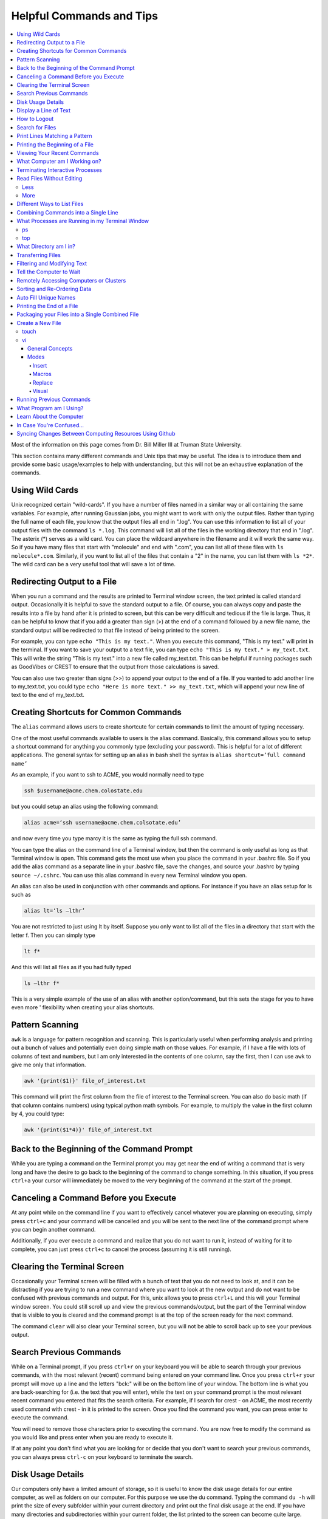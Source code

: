 =========================
Helpful Commands and Tips 
=========================

.. contents::
    :local:

Most of the information on this page comes from Dr. Bill Miller III at Truman State University.

This section contains many different commands and Unix tips that
may be useful. The idea is to introduce them and provide some basic
usage/examples to help with understanding, but this will not be
an exhaustive explanation of the commands.

Using Wild Cards 
****************

Unix recognized certain "wild-cards". If you have a number of files
named in a similar way or all containing the same variables.
For example, after running Gaussian jobs, you might want to work with 
only the output files. Rather than typing the full name of each file, 
you know that the output files all end in ".log". You can use this 
information to list all of your output files with the command ``ls *.log``.
This command will list all of the files in the working directory that
end in ".log". The asterix (*) serves as a wild card.
You can place the wildcard anywhere in the filename and it will work 
the same way. So if you have many files that start with "molecule" and 
end with ".com", you can list all of these files with ``ls molecule*.com``. 
Similarly, if you want to list all of the files that contain a "2" in 
the name, you can list them with ``ls *2*``. The wild card can be a 
very useful tool that will save a lot of time.

Redirecting Output to a File
****************************

When you run a command and the results are printed to Terminal 
window screen, the text printed is called standard output. 
Occasionally it is helpful to save the standard output to a file. 
Of course, you can always copy and paste the results into a file 
by hand after it is printed to screen, but this can be very 
difficult and tedious if the file is large. Thus, it can be helpful 
to know that if you add a greater than sign (>) at the end of a 
command followed by a new file name, the standard output will be 
redirected to that file instead of being printed to the screen.

For example, you can type ``echo "This is my text."``.
When you execute this command, "This is my text." will print in the 
terminal. If you want to save your output to a text file, you can type 
``echo "This is my text." > my_text.txt``. This will write the string 
"This is my text." into a new file called my_text.txt. This can be 
helpful if running packages such as GoodVibes or CREST to ensure 
that the output from those calculations is saved.

You can also use two greater than signs (>>) to append your output 
to the end of a file. If you wanted to add another line to my_text.txt, 
you could type ``echo "Here is more text." >> my_text.txt``, which will 
append your new line of text to the end of my_text.txt.

Creating Shortcuts for Common Commands 
**************************************

The ``alias`` command allows users to create shortcute for 
certain commands to limit the amount of typing necessary.

One of the most useful commands available to users is the alias 
command. Basically, this command allows you to setup a shortcut 
command for anything you commonly type (excluding your password). 
This is helpful for a lot of different applications. The general 
syntax for setting up an alias in bash shell the syntax is 
``alias shortcut=’full command name’`` 

As an example, if you want to ssh to ACME, you would normally need 
to type 

.. code:: shell

    ssh $username@acme.chem.colostate.edu

but you could setup an alias using the following command:

.. code:: shell

    alias acme=‘ssh username@acme.chem.colsotate.edu’

and now every time you type marcy it is the same as 
typing the full ssh command. 

You can type the alias on the command line of a Terminal window, 
but then the command is only useful as long as that Terminal window 
is open. This command gets the most use when you place the command 
in your .bashrc file. So if you add the alias command as a separate 
line in your .bashrc file, save the changes, and source your 
.bashrc by typing ``source ~/.cshrc``. You can use this alias command in every new Terminal window you open. 

An alias can also be used in conjunction with other commands 
and options.  For instance if you have an alias setup for ls 
such as 

.. code:: shell
    
    alias lt=‘ls –lthr’ 

You are not restricted to just using lt by itself. Suppose you 
only want to list all of the files in a directory that start with 
the letter f. Then you can simply type 

.. code:: shell 
    
    lt f* 

And this will list all files as if you had fully typed 

.. code:: shell
    
    ls –lthr f* 

This is a very simple example of the use of an alias with another 
option/command, but this sets the stage for you to have even more '
flexibility when creating your alias shortcuts.

Pattern Scanning
****************

``awk`` is a language for pattern recognition and scanning. 
This is particularly useful when performing analysis and printing 
out a bunch of values and potentially even doing simple math 
on those values. For example, if I have a file with lots of 
columns of text and numbers, but I am only interested in the contents 
of one column, say the first, then I can use ``awk`` to give me 
only that information.

.. code:: shell

    awk '{print($1)}' file_of_interest.txt

This command will print the first column from the file of interest 
to the Terminal screen. You can also do basic math (if that column 
contains numbers) using typical python math symbols. For example, 
to multiply the value in the first column by 4, you could type:

.. code:: shell

    awk '{print($1*4)}' file_of_interest.txt

Back to the Beginning of the Command Prompt
*******************************************

While you are typing a command on the Terminal prompt you may 
get near the end of writing a command that is very long and have 
the desire to go back to the beginning of the command to change 
something. In this situation, if you press ``ctrl+a`` your cursor 
will immediately be moved to the very beginning of the command 
at the start of the prompt.

Canceling a Command Before you Execute
**************************************

At any point while on the command line if you want to effectively 
cancel whatever you are planning on executing, simply press ``ctrl+c`` 
and your command will be cancelled and you will be sent to the next 
line of the command prompt where you can begin another command.

Additionally, if you ever execute a command and realize that you 
do not want to run it, instead of waiting for it to complete, you 
can just press ``ctrl+c`` to cancel the process (assuming it is still 
running).

Clearing the Terminal Screen 
****************************

Occasionally your Terminal screen will be filled with a bunch of 
text that you do not need to look at, and it can be distracting 
if you are trying to run a new command where you want to look at 
the new output and do not want to be confused with previous commands 
and output. For this, unix allows you to press ``ctrl+L`` and this 
will your Terminal window screen. You could still scroll up and 
view the previous commands/output, but the part of the Terminal 
window that is visible to you is cleared and the command prompt 
is at the top of the screen ready for the next command.

The command ``clear`` will also clear your Terminal screen, 
but you will not be able to scroll back up to see your previous output.

Search Previous Commands
************************

While on a Terminal prompt, if you press ``ctrl+r`` on your keyboard 
you will be able to search through your previous commands, with the 
most relevant (recent) command being entered on your command line. 
Once you press ``ctrl+r`` your prompt will move up a line and the 
letters "bck:" will be on the bottom line of your window. The bottom 
line is what you are back-searching for (i.e. the text that you 
will enter), while the text on your command prompt is the most 
relevant recent command you entered that fits the search criteria. 
For example, if I search for crest - on ACME, the most recently 
used command with crest - in it is printed to the screen. Once you 
find the command you want, you can press enter to execute the command.

You will need to remove those characters prior to executing the 
command. You are now free to modify the command as you would 
like and press enter when you are ready to execute it.

If at any point you don't find what you are looking for or decide 
that you don't want to search your previous commands, you can 
always press ``ctrl-c`` on your keyboard to terminate the search.

Disk Usage Details
******************

Our computers only have a limited amount of storage, so it is useful 
to know the disk usage details for our entire computer, as well as 
folders on our computer. For this purpose we use the du command. 
Typing the command ``du -h`` will print the size of every 
subfolder within your current directory and print out the final 
disk usage at the end. If you have many directories and 
subdirectories within your current folder, the list printed to 
the screen can become quite large.

The ``-s`` flag is intended to help remove all of the mess 
and just give you the final details if that is all you want. 
This is useful if you only care about the total size of a directory 
and don't care about the size of individual subfolders.

Display a Line of Text
**********************

``echo`` is a very simple command that is used to print text to 
the screen. A common reason to use ``echo`` is to display the 
definition of an environment variable.

``echo`` can also be used when writing scripts. It can be helpful 
to use ``echo`` statemetns to show how far along the script has progressed 
or to print out a statement at the end to tell that the calculation 
is done and how long it took to complete. ``echo`` works similarly 
to print statements in python.

How to Logout
*************

Typing the ``exit`` command will log you out of any remote computer 
you have connected to using ssh. If you type ``exit`` on the command 
prompt of your local workstation, you will close that Terminal 
window/tab.

Search for Files
****************

The ``find`` command searches a directory/path for files that match the 
given expression provided by the user. The general syntax is 

.. code:: shell
    
    find [path] expression 

This command has a LOT of options. 

An example find command is shown below to give you an idea of 
what find can do. 

.. code:: shell

    find $HOME -mtime 0 

This command will search for files in your home directory that 
have been modified in the last 24 hours.

``find`` is also capable of executing arbitrary bash commands with the 
filenames it finds:

.. code:: shell
    
    find ./ -maxdepth 3 -mindepth 1 -name '*.com' -exec "cp {} ../../MoveFilesHere \;"

This command will parse through all folders 1-3 steps in the file 
tree, select all of the files that end in ".com", and run the 
``cp`` command to move those files into a new folder that you made.
The portion after the ``-exec`` can be any bash command you would like 
to run on the files you've found.

Print Lines Matching a Pattern
******************************

``grep`` is a very useful tool for searching a very long file for 
a certain string and printing the results to the screen. The 
general syntax is 

.. code:: shell

    grep pattern file

An example might be searching through a long Gaussian output file 
to make sure that your calculation finished normally. An example of 
this might be 

.. code:: shell

    grep "Normal termination" water_optimization.log

In this case, I have searched through the file water_optimization.log 
for the string "Normal termination". This string is printed in the 
file when the calculation finsihed normally/without error. This can 
also be done to search for energies or timing information.

Printing the Beginning of a File 
********************************

The ``head`` command will print the top lines of a file to the 
Terminal screen. The general syntax for the ``head`` command is 
``head [options] filename``. By default, ``head`` will print the first 
10 lines of the file you provide. This command can also be used to 
print a different number of lines at the top of a file. For example, 

.. code:: shell

    head -n 25 water_optimization.log

will print out the first 25 lines of the file ``water_optimization.log``.
Using the ``-n`` flag allows you to specify the number of lines printed.

Viewing Your Recent Commands
****************************

The ``history`` command will print out your recently executed commands. 
By default, history will print out your most recent ~100 commands. 
You can also specify that history only print out a certain number 
of your recent commands by putting a number after history. 
For example, ``history 10`` 
will print the most recent ten commands that you entered. 

What Computer am I Working on?
******************************

When you can easily ssh from one computer to another it is easy 
to get confused and not know which computer you are working on. 
Thus, the command ``hostname`` was created to print out the name of 
the host computer you are actively working on.

Terminating Interactive Processes
*********************************

The ``kill`` command is used to terminate processes that you are 
running on your computer. The general syntax for the ``kill`` 
command is 

.. code:: shell

    kill -9 PID 

The ``-9`` is added to smother the process so it has no chance of 
survival. The ``PID`` is a number that identifies each running 
process. You can obtain the ```PID`` of any process using either the 
``ps`` or ``top`` commands. This should only be used on the local 
linux machines, as SLURM has it's own way to kill/cancel a job.

Read Files Without Editing 
**************************

Less
++++

The less command provides users with the ability to read a file 
without worrying about the chance of unintentionally editing the 
file. The general syntax for less is 

.. code:: shell
    
    less filename 

When you execute a less command to read a file, the Terminal window 
will be filled with the contents of the file (i.e. you will not be 
able to see any of your previous commands in the current window). 
You can scroll up and down to see the contents of the file using 
the arrow keys on your keyboard. You can also page down using the 
spacebar key, and page up using the B key (short for back) on your 
keyboard. You can also search for instances of a certain word or 
phrase by typing 

.. code:: shell
    
    /text to search for
 
Once you press the slash key (/) your cursor will move to the bottom 
of the Terminal window where you will be able to see what text you 
are typing. Press enter to search the file for the text. Every 
instance of the phrase should be highlighted. If you accidentally 
press the slash key (or decide that you do not want to search for 
the text you started typing, you can just backspace until the slash 
is gone and you will be able to scroll through the text of the file 
again. 

You can also go straight to the end of a file by pressing Shift+G 
on the keyboard. 

To quit less just press the Q key (for quit). 

More
++++

``more`` is an antiquated version of ``less`` that can be used 
for reading (but not editing) files. Unlike ``less``, with ``more`` 
you can only page down (e.g. you cannot scroll line-by-line with 
the arrow keys, and you cannot page or scroll up at all) and you 
cannot search the text for a string of phrase.

Different Ways to List Files 
****************************

You should already know how to list files with the ``ls`` command, 
but there are many options with ``ls`` that can be useful. For 
example, if you type 

.. code:: shell

    ls -a 

then you will see a list of all folders and files contained 
within your directory, this includes hidden files that start with 
a dot (for example, .bashrc). 

If you want to list all the details (permissions, date modified, 
owner, size, etc.) of all files, you can type

.. code:: shell

    ls -l 

If you type 

.. code:: shell

    ls -r 

the order of the list will be reversed from the traditional 
ordering. Typically ``ls`` will order the files in alphabetical 
order, but typing ``ls –r`` will list them in reverse alphabetical 
order. Another useful option is ordering the files/folders by 
time instead of alphabetical order, which can be done using

.. code:: shell

    ls -t 

You can also combine these options into a single command. For 
example, 

.. code:: shell
    
    ls -ltr 

will list the details of all files and put them in reverse order 
of the last time they were modified (so the most recently modified 
file is on bottom). My problem with the previous command is the 
size of the files is given in units of bytes, and that is not very 
helpful for large files. So when I want to list the details of 
all the files in a given folder I typically use the ls command 

.. code:: shell

    ls -lthr 

where the additional ``h`` puts all folder/file sizes in 
human-readable format.

Combining Commands into a Single Line
*************************************

“Pipe” is a very helpful tool to know to help you combine commands 
into a single line, simplifying scripts and generally making life 
easier. “Piping” simply refers to the process of relocating the 
output of some command immediately to the input of another command, 
which you can do over and over. This is best explained using an 
example. For instance, let’s say I have a directory with a lot of 
files in it.

Now, let’s say I want to get the file size information from for 
all files starting with 3HT3 and contain buckle in the name. I can 
first do an ``ls -lthr`` to list the details of all the files in this folder, 
then grep for the 
3HT3 pattern, then grep for the buckle pattern, and finally print 
out only the column of information with the file sizes using ``awk``. 

.. code:: shell

    ls -lthr | grep 3HT3 | grep buckle | awk '{print($5)}'

And now I can easily look at only the file sizes that I want to 
look at. Of course, this is basically a silly example that I could 
have done much easier, but I just wanted to show how pipes work. 
In this case, the “pipe” is the vertical line (|) between each 
command. You can use the keyboard make a pipe by pressing shift and 
the button right under the backspace button, as shown on the 
keyboard below. 

What Processes are Running in my Terminal Window 
************************************************

ps 
+++

The ``ps`` command is similar to the top command, 
except instead of viewing all the processes that are running on your 
computer, ``ps`` will only display the processes that are running in 
your current shell/window. So clearly there are significantly less 
processes shown using ``ps`` than ``top``, but if you are running 
a bunch of 
processes that are executing the same command, ps may be a better 
way of displaying them for you if you need to terminate one of them. 
``ps`` is also not dynamic. When you type ``ps`` the current processes 
are 
just printed to the screen and the command prompt is available for 
another unix command.

top
+++

Occasionally it will be helpful to determine what processes are 
currently running on your computer. For this situation, we have 
the ``top`` command. ``top`` will display the processes currently 
running in your Terminal window. 
The processes are listed in descending order of %CPU usage. 
The display is dynamic and updates every ~3 seconds. While 
``top`` is being displayed, if you press 1 you will see the load 
on each specific processor. 

There are many columns of information displayed using ``top``, 
some of which are self-explanatory and some of which aren’t 
important to us. The ``PID`` column is an identifying number for each 
command. If you need to kill one of these jobs while ``top`` is 
running, press ``k`` and a line will be printed just above the 
processes that says ``PID to kill:``. You can enter the ``PID`` number 
and press ``enter`` to kill any of the jobs that are running. 
You can also see if any other users are running processes on your 
computer (someone might decides to try to hijack your CPUs or GPUs 
if they don’t think you are using them enough). top also allows 
you to view the percentage CPU (%CPU) and memory (%MEM) usage for 
each process, the length of time the job has been running (although 
this is not normal Earth time), and the name of the command that is 
running. 

Once you have finished examining top you can terminate it by just 
pressing ``q`` on the keyboard to quit (or pressing ``ctrl+c``) 

What Directory am I in?
************************

``pwd`` is a very simple and frequently used command in unix.
The command simply prints the full path of your current working 
directory to the screen in your Terminal window. At first this 
sounds fairly useless because why wouldn’t you know what directory 
you are in? Well, when you have many Terminal windows at once it 
can be difficult to remember where you are in each shell. 
Potentially more helpful, though, sometimes you need to copy (``cp``) 
or ``rsync`` files to or from a certain directory that requires you 
to explicitly list the pull path to that directory. If you type this 
by hand you could make several mistakes that are difficult to catch. 
It is much easier to just type ``pwd``, print out the directory and 
then just copy and paste it into your ``cp`` or ``rsync`` command.

Transferring Files 
******************

You may have already been introduced to the ``scp`` or ``ftp`` 
commands to transfer files, and that’s great, but rsync is better 
than both of them. ``rsync`` allows you the ability to zip files 
before they are transferred (and unzip them afterwards), so the 
transfer itself is quicker since the files to be moved are smaller. 
``rsync`` also automatically compares the files to be transferred 
and the destination to compare files. If there are any duplicates, 
rsync will not transfer those files, again saving you time. 
Similarly, if a file was simply added to or modified it will only 
transfer the new modified parts instead of transferring the entire 
file again, still saving time. And if you are in the middle of 
transferring files and you cancel the transfer or you lose 
connection, when you restart the transfer, ``rsync`` will 
automatically pick up where it left off so you don’t have to start 
back at the beginning. Sounds too good to be true, doesn’t it? 
Well, it’s not. It’s ggggrreeeeaaaaatttt! Anyone else see a big 
cartoon tiger say that? No, just me? Okay then. 

Anyway, how do you use ``rsync``? Well, ``rsync`` has a lot of 
options, but I typically use the following options 

.. code:: shell
    
    rsync -azvp --progress list_of_files username@computer:/path/to/folder/where/you/want/the/files/ 
    
For example, 

.. code:: shell 
    
    rsync -azvp --progress * username@acme.chem.colostate.edu:/home/usermane/
 
will transfer all files (*) in the current directory to my home 
directory on the ACME. You can also reverse the command and bring 
files from another computer to your current directory. For example, 

.. code:: shell

    rsync -azvp --progress ‘username@acme.chem.colostate.edu:/home/usermane/*’ . 

This will transfer all files in my home directory on ACME 
to the current directory (the dot specifies the current location) 
on my local computer. Different people use different options. These 
are helpful options because they zip the files prior to transferring 
and the ``--progress`` allows you to view the time remaining for 
each file during the transfer process.

Filtering and Modifying Text 
****************************

``sed`` is an extremely useful tool, especially to the two people 
in the world that really know how to use it. And I am not one of 
those two people. As you might be guessing from my previous 
statements, ``sed`` is not an easy language to understand, but it 
is still useful thanks to Google. Just knowing that ``sed`` exists 
and the types of things it can do make it useful because you can 
likely find someone else that has reported the exact thing you 
want to do online. Below I have listed a few of the more common 
``sed`` commands I have used on a regular basis and what they do. 

Remove the first line of a file, often done to remove the 
heading names of columns: 

.. code:: shell

    sed '1d' filename

The results will be printed to the Terminal screen.

Remove lines 1 to 5766 in a file:

.. code:: shell

    sed -i '1,+5766d' filename 

The ``-i`` in this case will delete lines 1 to 5766 and instead of 
printing the results to the screen, will just save the results 
in the original filename.

Find and replace the commas in ``filename`` with a space instead:

.. code:: shell

    sed 's/,/ /g' filename 

Again, there are lots of other uses for ``sed`` that aren't listed.
Many introductions and tutorials for sed can be found online. 
And if you do actually learn how to actually use ``sed``, please 
write it up here. :)

Tell the Computer to Wait 
*************************

The ``sleep`` command simply tells the computer to pause and wait for 
a user-specified amount of time. I have really only found this 
useful when writing scripts. The command does not return anything 
or print any output. The general syntax is

.. code:: shell

    sleep # 

where the number is the time you want the computer to wait for 
in units of seconds. To make the computer wait 3 seconds you would 
type 

.. code:: shell 
    
    sleep 3 

Wasn’t that useful? 

Remotely Accessing Computers or Clusters 
****************************************

The great part of computational work is that you should never have 
to leave your desk to do any work. You can be logged into a computer 
halfway around the world and you should be able to work as if you 
were there. The ``ssh`` command is what allows us this tremendous 
flexibility. The general syntax for ssh is 

.. code:: shell
    
    ssh [options] username@remote_computer_name 

If your username on your local computer and the computer you 
are trying to connect to are the same, then you do not need to 
include the ``username@`` part of the command. Instead, it would 
just be 

.. code:: shell 
    
    ssh [options] remote_computer_name 

For example, 

.. code:: shell
    
    ssh acme.chem.colostate.edu 

In the above example, no options were included and I will not go 
into detail about all the different options ``ssh`` has, but I 
did want to mention the options for X-forwarding. If you include a 
``-X`` or ``-Y`` flag between ``ssh`` and your destination, you 
will enable X-forwarding during your connection. What does that 
mean? That means you will be able to bring up GUIs (Graphical 
User Interfaces) on the remote computer and they will display on 
your local computer screen. So, for example, if you ssh to the 
overlap cluster using X-forwarding 

.. code:: shell
    
    ssh -Y acme.chem.colostate.edu 

You must be aware that since you are running these 
graphics remotely that anything you try to do will be slower than 
if you were doing it on your own computer.  

As a final note, there are subtle differences between using the 
``-Y`` and ``-X`` flag options, but for practical purposes you 
should not notice a difference and thus you can use either 
interchangeably.

Sorting and Re-Ordering Data 
****************************

The ``sort`` command does exactly what its name implies - it sorts 
the lines of text files and puts them in a specific order. The 
general syntax is 

.. code:: shell

    sort [options] filename

If you have a file of data with 8 randomly placed numbers in it, 
the data can easily be re-ordered using ``sort``.

By default, sort will rearrange the values and places them in 
ascending order. You can use the ``-r`` flag to reverse the order 
and put the values in descending order. You can even use ``sort`` 
to randomly reorder the values with the ``-R`` flag. 

Additionally, you can also ``sort`` "human readable numbers" such as 
2k (2,000) or 3M (3,000,000) using the ``-h`` flag.

``sort`` also has the ability to order letters and words 
alphabetically. Consider a file that contains a bunch of types of 
animals. ``sort`` will automatically reorder them alphabetically.

Auto Fill Unique Names 
**********************

This is a helpful tip and not a command. Whenever you are 
maneuvering directories and trying to access a file or folder, 
you should be aware that you can press the ``tab`` button on your 
keyboard at any point to auto fill your command with a unique name. 
For example, consider a situation where you have three files in a 
folder called ``states.dat``, ``energies.dat``, and 
``states_and_energies.dat``. If you want to ``cat`` the contents 
of the ``energies.dat`` file, you could type ``cat e`` and then 
press ``tab`` and the computer will auto fill the rest of the 
command to 

.. code:: shell 
    
    cat energies.dat 
    
since there are no other options in that folder that begin with 
an "e". If you wanted to ``cat`` the contents of ``states.dat`` 
you could type ``cat s`` and then press ``tab`` and the computer 
would auto fill until there was a difference in the two files, 
and thus your command prompt would say 

.. code:: shell 
    
    cat states 
    
At this point, if you type a dot (.) and then press ``tab`` again 
it will auto fill the command to completion (``cat states.dat``) 
since that is the only file that is in that folder that begins 
“states.”.

Printing the End of a File 
**************************

``tail`` is a simple command that prints the last lines of a file.
By default, ``tail`` prints the final 10 lines of a file to the 
Terminal screen.

You can also use ``tail`` to print only a certain number of lines to the screen.
For example, if I only wanted the last 3 lines of a file, I could use 
the ``-n`` flag preceeding a 3.

.. code:: shell

    tail -n 3 filename

You can also use the ``tail`` command with the ``-f`` flag if you 
are running a calculation to update the end of the file as the 
output is printed. So if you type 

.. code:: shell

    tail -f logfile

the final 10 lines of ``logfile`` will be printed to the screen, 
then as more lines are printed to ``logfile``, they will also show up 
on the screen. This will continue until you signal the computer to 
end the printing by pressing ``ctrl-c`` on the keyboard, which 
terminates the ``tail`` command.

Packaging your Files into a Single Combined File
************************************************

Often if you are asked to package up some of your files to send to 
someone else, they will request you send them a tarball. Don’t be 
scared, this is not an athletic term that you haven’t heard of 
before. A tarball is a file created using the ``tar`` command that 
often contains several files and/or folders. Repackaging a bunch 
of files into a single file makes them easier to distribute. 
For example, if you download the source code for a program, you 
will most likely be downloading a tarball of all the files. A 
tarball also gives you the opportunity to zip all the files to make 
the tarball smaller than the combined sum of all the files 
individually, which is also helpful for distributing files. The 
general syntax for tar is 

.. code:: shell 
    
    tar [options] tarball.tar folder/files 

You can either ``tar`` up a folder (or several) and/or a bunch of 
files, although it is more common to put all the files into a single 
folder and then make a tarball of the folder. This makes it more 
convenient for whoever unpacks the tarball you are creating. 

The same command, ``tar``, is used to both make the tarball and 
unpack the tarball, which means the options are important here. Most 
often I will use the following tar command to create a tarball 

.. code:: shell 
    
    tar -zcvf tarball.tgz folder/ 

Notice that the end of the file is now marked with a ``.tgz`` 
instead of ``.tar``, and that is because we have zipped 
(the ``z`` from -zcvf) the folder and its contents. The ``c`` 
option is signaling that we want to create a tarball. The ``v`` 
option makes the process verbose (i.e. it prints as much 
information as possible during the process), and the ``f`` option 
lets ``tar`` know we want to put the contents into an archive 
file (that we call ``tarball.tgz``). 

Furthermore, to unpack a tarball we will use the exact same 
command, but instead of using the ``c`` option to create a 
tarball we use an ``x`` flag to extract the contents of a tarball. 

.. code:: shell
    
    tar -zxvf tarball.tgz 

Notice that we don’t need to include the final folder/file since 
we aren’t creating the tarball here, we are just extracting it. 
Also, if the ``tarball.tgz`` was alternatively named ``tarball.tar`` 
(an indication that it was not zipped), then you would not need 
to use the ``z`` flag. 

Finally, using the ``-z`` compresses the files using ``gzip`` 
Tarballs can also be zipped using ``bzip``, and in that case you 
will need to replace the ``-z`` flag with a ``-j`` flag.

Create a New File 
*****************

touch
+++++

``touch`` is a very simple program that allows you to create a new, 
empty file. The general syntax is 

.. code:: shell

    touch [options] filename

Without any options, the file will simply be created with no 
contents. You can also use the available options with the touch 
command to update the date/time the file was modified with the 
``-m`` command. On some clusters, especially supercomputers, 
they have built-in commands that automatically delete any files 
that have not been modified/changed in the last 30 days. With 
``touch`` you could setup a script that will automatically touch 
all your files and update the modified date/times so the 
supercomputer does not automatically delete them.

vi
+++

General Concepts 
^^^^^^^^^^^^^^^^

You should already know the basics of using ``vi`` (also known as 
``vim``) for text editing, but I wanted to cover a few more useful 
parts of ``vi`` that you may not be aware of. You should already 
know that you can open ``vi`` to create or edit any file by typing 

.. code:: shell
    
    vi filename 

Once inside the ``vi`` text editor, you can navigate around using 
letters on your keyboard 

* H key – move left 
* J	key – move down 
* K	key – move up 
* L	key – move right 

These will always work in ``vi``. You can also usually just use 
the arrow keys on your keyboard, but occasionally you may login 
to a computer where ``vi`` does not recognize the arrows on your 
keyboard and then you will need to use the H thru L keys on the 
keyboard. 

Below are some other helpful commands/tips that can be used within 
``vi``. Once you start working your way through these you will 
start to notice patterns with the commands that will hopefully 
make them start to make more sense. 

* To move your cursor to the end of a word, press ``w``. 
* To move your cursor to the very end of a line/row, press ``Shift+4``. 
* To move your cursor to the beginning of the current line/row, press ``0``. That is a zero, not an o. 
* To move your cursor to the last line of the file, press ``Shift+G``. 
* To page down, press ``ctrl+F``. 
* To page up, press ``ctrl+B``. 
* To move your cursor down 6 lines, press ``6`` and then the down arrow (or J key)
* To move your cursor up 8 lines, press ``8`` and then the up arrow key (or K key) 
* To move your cursor over right 5 characters, press ``5`` and then the right arrow key (or L key) 
* To move your cursor over left 3 characters, press ``3`` and then the left arrow key (or H key) 
* To delete the letter your cursor is currently on, press ``x``. 
* To copy the current line of text, press ``yy``.  
* To copy 4 lines (the current line plus the 3 following lines) of text, press ``4yy``. 
* To copy the current line and every line until the end of the file, press ``y``, then ``Shift+G`` 
* To paste a copied line (or lines) of text, press ``p``. 
* To delete the current line of text, press ``dd``. 
* To delete 4 lines (the current line plus the 3 following lines) of text, press ``4dd``. 
* To delete from where your cursor is currently, to the end of the word, press ``dw``. 
* To delete from where your cursor is currently to the end of the line, press ``d``, then ``Shift+4`` 
* To delete from the current line to the end of the file, press ``d``, then ``Shift+G`` 
* To display the line number for each row of text, type ``:set nu`` and press enter. 
* To undisplay the line number for each row of text, type ``:set nonu`` and press enter. 
* To jump to line 453 in the file, type ``:453`` and press enter. 
* To search for a string of text, type ``/string`` and press enter. Each instance of string should be highlighted.
* After searching for a string, you can jump to the next matching string by pressing the ``N`` key. 
* You can jump to the previous matching string by pressing ``Shift+N``. 
* You can scroll through you previous searches in ``vi`` by typing a slash (/) and then scrolling through the old searching using the up arrow key. 
* To find and replace all instances of a string, type ``:%s/old_text/new_text/g`` and press enter. 
* To find and places all instances of a string only on the current line, type ``:s/old_text/new_text/g`` and press enter. 
* You can scroll through your previous commands (even from now-closed Terminal windows) by typing a colon (:) and then scrolling through the old commands using the up arrow key. 
* To undo your most recent change/edit, press the ``U`` key. This can be done multiple times. 
* To save changes without quitting ``vi``, type ``:w`` and press enter. 
* To quit without saving changes, type ``:q!`` and press enter. 
* To quit and save changes, type ``:wq`` and press enter. 

It may also be helpful to know about swap files. When you use 
``vi`` to edit a file, you are not actually editing the actual 
file. ``vi`` creates a swap file that stores all your changes in 
that file, and then if you decide to save those changes, ``vi`` 
will replace the original file with the swap file that contains 
your edits. If you use ``vi`` to edit a file called ``file.txt``,
then ``vi`` creates a swap file called ``.file.txt.swp`` where 
your edits are stored. Notice that the filename starts with a 
dot (.) meaning the file is hidden (although you can see it 
with ``ls`` using the ``ls -a`` command). Also, you can only 
have one swap file for a given file at a time. For that reason, 
try to make sure you always close out of your file before 
exiting the terminal.

Modes 
^^^^^

The ``vi`` program has several available modes/options that help 
you edit a text file. The ones that I will cover here include 
Insert, Macro, and Replace.

Insert
######

The Insert mode in ``vi`` is used to, you guessed it, insert new 
text. To enter insert mode, press the ``I`` key on your keyboard. 
Once you do this, and while you remain in insert mode, the bottom 
of your Terminal window should say 

.. code:: 

    --INSERT-- 

This mode will allow you to insert new text and use the backspace 
key just as if you were in a text editor you are more familiar 
with (i.e. that word processing program that shall remain 
nameless). The only difference is that you will not be able to 
use your mouse to move your cursor around. Simply stick to using 
the arrow keys. Pressing ``I`` will allow you to enter Insert 
mode in the exact place where your cursor is currently. However,
you can also press the ``A`` key on your keyboard to enter 
Insert mode. The difference is when you press ``A``, you will 
enter Insert mode and your cursor will move to the position 
immediately to the right of its current position. This is 
helpful when you are at the end of a line and you want to add 
new text. Once you are done making your edits, you need to exit 
Insert mode by pressing the ``Esc`` key on your keyboard.

Macros 
#######

A helpful but slightly more advanced technique is creating 
macros (a shortcut to a task you do repeatedly) in ``vi``. 
You can easily use Insert mode to edit your text. But if you need 
to make the same edit a thousand times it is a waste of your time 
and effort to do that by hand. Instead, you can create a macro to 
do it for you. Let’s say I have a file that contains the same 
line repeating over and over for 10 lines.

Now let’s say we want to change part of that line to something 
else, but for only every other line (if it were all lines we 
could just use the find and replace option shown previously 
using ``:%s``). For this situation, we could setup a macro to do 
it for us. Pressing the ``Q`` key on your keyboard (while not in 
any other modes, such as Insert, obviously) tells ``vi`` that you 
want to start a macro. Then press one letter/number on your 
keyboard that will be the ‘name’ of that macro for this ``vi`` 
session. I typically press the ``A`` key because it’s the first 
letter of the alphabet and easy to remember. But if you are 
creating multiple macros in the same ``vi`` session then you may 
want to assign them letters that will help you remember what 
task they perform. Once you press the ``A`` key (or whatever 
letter/number you are assigning to this macro), you should see 
the following appear in the bottom left corner of your Terminal 
window 

.. code:: 
    
    recording 

This lets you know that ``vi`` is recording every move and change 
you make. Before I pressed ``Q`` (and ``A``), I moved my cursor 
over the first letter of what we wanted to change. This is 
important because remember ``vi`` is recording every move you 
make, including movements of your cursor. Once I have pressed ``Q`` 
and ``A`` so ``vi`` is recording, I type dw twice to remove two 
words. Then I type ``I`` to enter Insert mode and type my new 
desired phrase. I then press ``Esc`` to exit Insert mode, and 
finally move my cursor so it is on the first letter of what I 
want to change two lines down. At this point, I have finished 
making my macro such that if I were to repeat the macro from my 
current cursor position then my initial phrase would be replaced 
by the new phrase and the cursor would be moved down two lines 
again. Once you are done making your macro you need to tell ``vi`` 
that you are done by pressing the ``Q`` key again (the recording 
in the bottom left corner of the Terminal window should disappear 
now). ``vi`` has now saved your macro. To run your macro five 
times, type ``5@A`` (i.e. press the ``5`` key, then press 
``Shift+2``, and then press the ``A`` key on your keyboard). 
After defining the macro and running it 5 times the text now 
looks like what we wanted.

Replace
#######

The ``vi`` program has two different methods of text replacement. 
The first is to only replace a single character in the text file. 
If you press the ``R`` key followed by pressing the ``K`` key, 
then the character your cursor was on will be replaced by a "K". 
As an example, consider the following line in a text file.

.. code:: shell

    The mouse kissed the little boy.

If you place your cursor over the "b" of "boy" and then press the 
``R`` key followed by the ``T`` key on your keyboard, the text 
will change to 

.. code:: shell

    The mouse kissed the little toy.

See how that works?

The other version of Replace is to enter an explicit Replace 
mode where everything you type overwrites whatever was already 
there (similar to the functionality of the Insert key on some 
keyboards). To enter this replace mode you need to press 
``Shift+R`` while in ``vi`` (and, of course, you cannot be in any 
other modes at the time). Once you press ``Shift+R`` you will see 
the following in the bottom left corner of your Terminal window 

.. code:: 
    
    --Replace-- 

as a reminder that you are in Replace mode. Once again, while you 
are in this mode, you can type and move around all you want, but 
anything you type will overwrite any current text in the file. 
To exit Replace mode, simply press the ``Esc`` key on your 
keyboard (just like you do to exit Insert mode earlier) and the 
"--Replace--" in the bottom left corner of your Terminal window 
will disappear. Just like with Insert mode, you will need to exit 
Replace mode before you can save any changes. 

Visual 
#######

``vi`` also has a Visual block mode available that you can 
enter by pressing the ``V`` key on your keyboard, but I won’t go 
into any detail about this mode now. I just want to mention 
that it exists. If you want to know more information, Google it. :)

Running Previous Commands
*************************

While on the command prompt of your Terminal window you can press 
the up arrow on your keyboard and scroll through previous commands 
you have entered. This is especially helpful if you are executing 
the same (or similar) command to something you recently executed. 
You can use the up arrow to find the one you are looking for and 
modify it if necessary before pressing enter and executing the 
command.  

You can also view a list of all your recently used commands using 
the ``history`` command.

What Program am I Using?
************************

The which command can be extremely useful for determining: 

1) if a command is in your PATH and 
2) the exact path to the executable
   
For example, if you want to know if the vmd program is in your 
PATH, type 

.. code:: shell
    
    which vmd 

which should give the result 

.. code:: shell
    
    /usr/local/bin/vmd 

This tells you that vmd is in your PATH, so if you just type ``vmd`` 
the VMD program will open, and it tells you the VMD program that 
will open is located in ``/usr/local/bin``. This is important 
because sometimes you might have multiple copies of the same 
program on your computer. If I wanted to use the beta version of 
the VMD program I could download it from the VMD website and 
install it on my computer. I would then have to put the beta VMD 
bin directory in my PATH (using the instructions outlined in the 
$PATH section) so that when I type ``vmd`` I will open the beta 
VMD instead of the native VMD in ``/usr/local/bin/``. 
Typing ``which vmd`` will let you know exactly which VMD you are 
attempting to use.

Learn About the Computer
************************

Depending on the machine that you are working on, there may be 
a different architecture/setup of that computer. There can also be 
different numbers of CPUs that are available for use on different 
machines. One way to figure out this kind of information about the 
machine you are working on is with with command ``lscpu``. When you 
are on a linux machine, typing this command will give a lot of 
information about the computer. The results of this command are 
printed to the Terminal window. For example, typing 

.. code:: shell
    
    lscpu 
    
on Fireball of the Paton Lab gives the result: 

.. code:: shell 

    Architecture:          x86_64
    CPU op-mode(s):        32-bit, 64-bit
    Byte Order:            Little Endian
    CPU(s):                96
    On-line CPU(s) list:   0-95
    Thread(s) per core:    2
    Core(s) per socket:    24
    Socket(s):             2
    NUMA node(s):          2
    Vendor ID:             GenuineIntel
    CPU family:            6
    Model:                 85
    Model name:            Intel(R) Xeon(R) Platinum 8260 CPU @ 2.40GHz
    Stepping:              7
    CPU MHz:               3572.460
    CPU max MHz:           3900.0000
    CPU min MHz:           1000.0000
    BogoMIPS:              4800.00
    Virtualization:        VT-x
    L1d cache:             32K
    L1i cache:             32K
    L2 cache:              1024K
    L3 cache:              36608K
    NUMA node0 CPU(s):     0-23,48-71
    NUMA node1 CPU(s):     24-47,72-95
    Flags:                 fpu vme de pse tsc msr pae mce cx8 apic sep mtrr pge mca cmov pat pse36 clflush dts acpi mmx fxsr sse sse2 ss ht tm pbe syscall nx pdpe1gb rdtscp lm constant_tsc art arch_perfmon pebs bts rep_good nopl xtopology nonstop_tsc aperfmperf eagerfpu pni pclmulqdq dtes64 monitor ds_cpl vmx smx est tm2 ssse3 sdbg fma cx16 xtpr pdcm pcid dca sse4_1 sse4_2 x2apic movbe popcnt tsc_deadline_timer aes xsave avx f16c rdrand lahf_lm abm 3dnowprefetch epb cat_l3 cdp_l3 invpcid_single intel_ppin intel_pt ssbd mba ibrs ibpb stibp ibrs_enhanced tpr_shadow vnmi flexpriority ept vpid fsgsbase tsc_adjust bmi1 hle avx2 smep bmi2 erms invpcid rtm cqm mpx rdt_a avx512f avx512dq rdseed adx smap clflushopt clwb avx512cd avx512bw avx512vl xsaveopt xsavec xgetbv1 cqm_llc cqm_occup_llc cqm_mbm_total cqm_mbm_local dtherm ida arat pln pts hwp hwp_act_window hwp_epp hwp_pkg_req pku ospke avx512_vnni md_clear spec_ctrl intel_stibp flush_l1d arch_capabilities  

This command should give you any of the information that you are 
looking for about a computer.

In Case You're Confused... 
**************************

In case you find yourself questioning your very existence and 
who you are as a person, you can always ask your computer. Typing  

.. code:: shell
    
    whoami 

will print the username you used to login to your computer.

Syncing Changes Between Computing Resources Using Github
**************************

Here's a common problem you may run into: you start working on a
cool new idea on a local computing resource. As things start to
fall into place, you copy the directory over to another cluster
resource, and do some work there, perhaps training a model or
running calculations. You end up changing stuff. A week later,
you want to revert those changes... if only you had used some
sort of version control in the first place!

Solution: 
This assumes that you are using "main" as the default branch.
If you're using "master", simply substitute it everywhere you
see "main"

1. Set up a git repo from your local computer normally, and push
   your local computer changes to a new github repo.
2. From the HPC machine, run
   .. code:: shell

    git init
    git remote add origin ~~Your new repo's git file~~
    git fetch
    git reset origin/main
    git checkout -t origin/main

   The reset line fixes conflicts with versioned files that 
   existed in the directory prior to git init. The last line may
   fail depending on git version - this shouldn't matter for
   current git versions.

3. Commit and push the changes to overwrite the local machine
   files with the HPC files as you choose!
